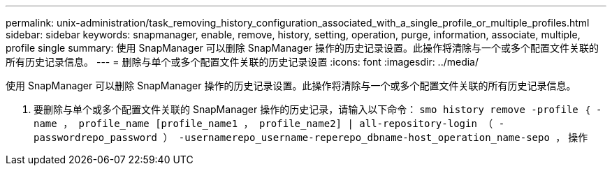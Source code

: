 ---
permalink: unix-administration/task_removing_history_configuration_associated_with_a_single_profile_or_multiple_profiles.html 
sidebar: sidebar 
keywords: snapmanager, enable, remove, history, setting, operation, purge, information, associate, multiple, profile single 
summary: 使用 SnapManager 可以删除 SnapManager 操作的历史记录设置。此操作将清除与一个或多个配置文件关联的所有历史记录信息。 
---
= 删除与单个或多个配置文件关联的历史记录设置
:icons: font
:imagesdir: ../media/


[role="lead"]
使用 SnapManager 可以删除 SnapManager 操作的历史记录设置。此操作将清除与一个或多个配置文件关联的所有历史记录信息。

. 要删除与单个或多个配置文件关联的 SnapManager 操作的历史记录，请输入以下命令： `smo history remove -profile ｛ -name ， profile_name [profile_name1 ， profile_name2] | all-repository-login （ -passwordrepo_password ） -usernamerepo_username-reperepo_dbname-host_operation_name-sepo ，` 操作

